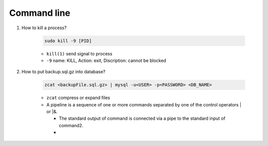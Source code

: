 Command line
==============

1. How to kill a process?

    .. code-block:: bash 

        sudo kill -9 [PID]

    * ``kill(1)`` send signal to process
    * ``-9`` name: KILL, Action: exit, Discription: cannot be blocked 

2. How to put backup.sql.gz into database?

    .. code-block:: bash

        zcat <backupFile.sql.gz> | mysql -u<USER> -p<PASSWORD> <DB_NAME>
    
    * ``zcat`` compress or expand files
    * A  pipeline is a sequence of one or more commands separated by one of the control operators | or |&.
    
      * The standard output of command is connected  via  a  pipe  to  the  standard  input  of  command2.
      *  
     